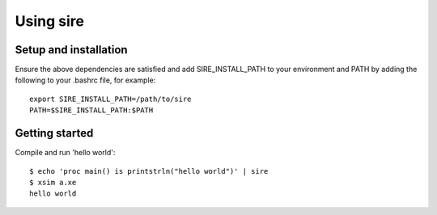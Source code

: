 ==========
Using sire
==========

----------------------
Setup and installation
----------------------

Ensure the above dependencies are satisfied and add SIRE_INSTALL_PATH to your
environment and PATH by adding the following to your .bashrc file, for example::

  export SIRE_INSTALL_PATH=/path/to/sire
  PATH=$SIRE_INSTALL_PATH:$PATH

---------------
Getting started
---------------

Compile and run 'hello world'::

  $ echo 'proc main() is printstrln("hello world")' | sire
  $ xsim a.xe
  hello world

